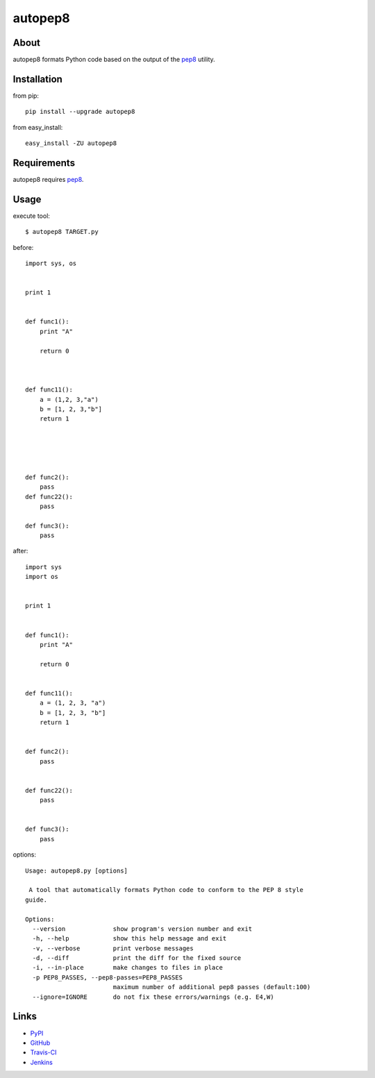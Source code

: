 autopep8
========
.. image:: https://secure.travis-ci.org/hhatto/autopep8.png?branch=master


About
-----
autopep8 formats Python code based on the output of the pep8_ utility.


Installation
------------
from pip::

    pip install --upgrade autopep8

from easy_install::

    easy_install -ZU autopep8


Requirements
------------
autopep8 requires pep8_.

.. _pep8: https://github.com/jcrocholl/pep8


Usage
-----
execute tool::

    $ autopep8 TARGET.py

before::

    import sys, os


    print 1 


    def func1():
        print "A"
        
        return 0



    def func11():
        a = (1,2, 3,"a")
        b = [1, 2, 3,"b"]
        return 1





    def func2():
        pass
    def func22():
        pass

    def func3():
        pass

after::

    import sys
    import os


    print 1


    def func1():
        print "A"

        return 0


    def func11():
        a = (1, 2, 3, "a")
        b = [1, 2, 3, "b"]
        return 1


    def func2():
        pass


    def func22():
        pass


    def func3():
        pass

options::

    Usage: autopep8.py [options]

     A tool that automatically formats Python code to conform to the PEP 8 style
    guide.

    Options:
      --version             show program's version number and exit
      -h, --help            show this help message and exit
      -v, --verbose         print verbose messages
      -d, --diff            print the diff for the fixed source
      -i, --in-place        make changes to files in place
      -p PEP8_PASSES, --pep8-passes=PEP8_PASSES
                            maximum number of additional pep8 passes (default:100)
      --ignore=IGNORE       do not fix these errors/warnings (e.g. E4,W)


Links
-----
* PyPI_
* GitHub_
* `Travis-CI`_
* Jenkins_

.. _PyPI: http://pypi.python.org/pypi/autopep8/
.. _GitHub: https://github.com/hhatto/autopep8
.. _`Travis-CI`: http://travis-ci.org/#!/hhatto/autopep8
.. _Jenkins: http://jenkins.hexacosa.net/job/autopep8/

